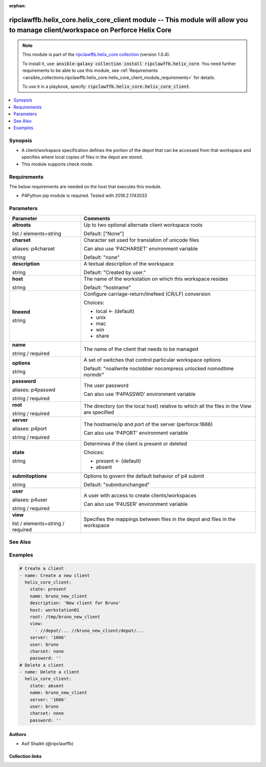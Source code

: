 
.. Document meta

:orphan:

.. |antsibull-internal-nbsp| unicode:: 0xA0
    :trim:

.. role:: ansible-attribute-support-label
.. role:: ansible-attribute-support-property
.. role:: ansible-attribute-support-full
.. role:: ansible-attribute-support-partial
.. role:: ansible-attribute-support-none
.. role:: ansible-attribute-support-na
.. role:: ansible-option-type
.. role:: ansible-option-elements
.. role:: ansible-option-required
.. role:: ansible-option-versionadded
.. role:: ansible-option-aliases
.. role:: ansible-option-choices
.. role:: ansible-option-choices-entry
.. role:: ansible-option-default
.. role:: ansible-option-default-bold
.. role:: ansible-option-configuration
.. role:: ansible-option-returned-bold
.. role:: ansible-option-sample-bold

.. Anchors

.. _ansible_collections.ripclawffb.helix_core.helix_core_client_module:

.. Anchors: short name for ansible.builtin

.. Anchors: aliases



.. Title

ripclawffb.helix_core.helix_core_client module -- This module will allow you to manage client/workspace on Perforce Helix Core
++++++++++++++++++++++++++++++++++++++++++++++++++++++++++++++++++++++++++++++++++++++++++++++++++++++++++++++++++++++++++++++

.. Collection note

.. note::
    This module is part of the `ripclawffb.helix_core collection <https://galaxy.ansible.com/ripclawffb/helix_core>`_ (version 1.0.4).

    To install it, use: :code:`ansible-galaxy collection install ripclawffb.helix_core`.
    You need further requirements to be able to use this module,
    see :ref:`Requirements <ansible_collections.ripclawffb.helix_core.helix_core_client_module_requirements>` for details.

    To use it in a playbook, specify: :code:`ripclawffb.helix_core.helix_core_client`.

.. version_added


.. contents::
   :local:
   :depth: 1

.. Deprecated


Synopsis
--------

.. Description

- A client/workspace specification defines the portion of the depot that can be accessed from that workspace and specifies where local copies of files in the depot are stored.
- This module supports check mode.


.. Aliases


.. Requirements

.. _ansible_collections.ripclawffb.helix_core.helix_core_client_module_requirements:

Requirements
------------
The below requirements are needed on the host that executes this module.

- P4Python pip module is required. Tested with 2018.2.1743033






.. Options

Parameters
----------


.. rst-class:: ansible-option-table

.. list-table::
  :width: 100%
  :widths: auto
  :header-rows: 1

  * - Parameter
    - Comments

  * - .. raw:: html

        <div class="ansible-option-cell">
        <div class="ansibleOptionAnchor" id="parameter-altroots"></div>

      .. _ansible_collections.ripclawffb.helix_core.helix_core_client_module__parameter-altroots:

      .. rst-class:: ansible-option-title

      **altroots**

      .. raw:: html

        <a class="ansibleOptionLink" href="#parameter-altroots" title="Permalink to this option"></a>

      .. rst-class:: ansible-option-type-line

      :ansible-option-type:`list` / :ansible-option-elements:`elements=string`

      .. raw:: html

        </div>

    - .. raw:: html

        <div class="ansible-option-cell">

      Up to two optional alternate client workspace roots


      .. rst-class:: ansible-option-line

      :ansible-option-default-bold:`Default:` :ansible-option-default:`["None"]`

      .. raw:: html

        </div>

  * - .. raw:: html

        <div class="ansible-option-cell">
        <div class="ansibleOptionAnchor" id="parameter-charset"></div>
        <div class="ansibleOptionAnchor" id="parameter-p4charset"></div>

      .. _ansible_collections.ripclawffb.helix_core.helix_core_client_module__parameter-charset:
      .. _ansible_collections.ripclawffb.helix_core.helix_core_client_module__parameter-p4charset:

      .. rst-class:: ansible-option-title

      **charset**

      .. raw:: html

        <a class="ansibleOptionLink" href="#parameter-charset" title="Permalink to this option"></a>

      .. rst-class:: ansible-option-type-line

      :ansible-option-aliases:`aliases: p4charset`

      .. rst-class:: ansible-option-type-line

      :ansible-option-type:`string`

      .. raw:: html

        </div>

    - .. raw:: html

        <div class="ansible-option-cell">

      Character set used for translation of unicode files

      Can also use 'P4CHARSET' environment variable


      .. rst-class:: ansible-option-line

      :ansible-option-default-bold:`Default:` :ansible-option-default:`"none"`

      .. raw:: html

        </div>

  * - .. raw:: html

        <div class="ansible-option-cell">
        <div class="ansibleOptionAnchor" id="parameter-description"></div>

      .. _ansible_collections.ripclawffb.helix_core.helix_core_client_module__parameter-description:

      .. rst-class:: ansible-option-title

      **description**

      .. raw:: html

        <a class="ansibleOptionLink" href="#parameter-description" title="Permalink to this option"></a>

      .. rst-class:: ansible-option-type-line

      :ansible-option-type:`string`

      .. raw:: html

        </div>

    - .. raw:: html

        <div class="ansible-option-cell">

      A textual description of the workspace


      .. rst-class:: ansible-option-line

      :ansible-option-default-bold:`Default:` :ansible-option-default:`"Created by user."`

      .. raw:: html

        </div>

  * - .. raw:: html

        <div class="ansible-option-cell">
        <div class="ansibleOptionAnchor" id="parameter-host"></div>

      .. _ansible_collections.ripclawffb.helix_core.helix_core_client_module__parameter-host:

      .. rst-class:: ansible-option-title

      **host**

      .. raw:: html

        <a class="ansibleOptionLink" href="#parameter-host" title="Permalink to this option"></a>

      .. rst-class:: ansible-option-type-line

      :ansible-option-type:`string`

      .. raw:: html

        </div>

    - .. raw:: html

        <div class="ansible-option-cell">

      The name of the workstation on which this workspace resides


      .. rst-class:: ansible-option-line

      :ansible-option-default-bold:`Default:` :ansible-option-default:`"hostname"`

      .. raw:: html

        </div>

  * - .. raw:: html

        <div class="ansible-option-cell">
        <div class="ansibleOptionAnchor" id="parameter-lineend"></div>

      .. _ansible_collections.ripclawffb.helix_core.helix_core_client_module__parameter-lineend:

      .. rst-class:: ansible-option-title

      **lineend**

      .. raw:: html

        <a class="ansibleOptionLink" href="#parameter-lineend" title="Permalink to this option"></a>

      .. rst-class:: ansible-option-type-line

      :ansible-option-type:`string`

      .. raw:: html

        </div>

    - .. raw:: html

        <div class="ansible-option-cell">

      Configure carriage-return/linefeed (CR/LF) conversion


      .. rst-class:: ansible-option-line

      :ansible-option-choices:`Choices:`

      - :ansible-option-default-bold:`local` :ansible-option-default:`← (default)`
      - :ansible-option-choices-entry:`unix`
      - :ansible-option-choices-entry:`mac`
      - :ansible-option-choices-entry:`win`
      - :ansible-option-choices-entry:`share`

      .. raw:: html

        </div>

  * - .. raw:: html

        <div class="ansible-option-cell">
        <div class="ansibleOptionAnchor" id="parameter-name"></div>

      .. _ansible_collections.ripclawffb.helix_core.helix_core_client_module__parameter-name:

      .. rst-class:: ansible-option-title

      **name**

      .. raw:: html

        <a class="ansibleOptionLink" href="#parameter-name" title="Permalink to this option"></a>

      .. rst-class:: ansible-option-type-line

      :ansible-option-type:`string` / :ansible-option-required:`required`

      .. raw:: html

        </div>

    - .. raw:: html

        <div class="ansible-option-cell">

      The name of the client that needs to be managed


      .. raw:: html

        </div>

  * - .. raw:: html

        <div class="ansible-option-cell">
        <div class="ansibleOptionAnchor" id="parameter-options"></div>

      .. _ansible_collections.ripclawffb.helix_core.helix_core_client_module__parameter-options:

      .. rst-class:: ansible-option-title

      **options**

      .. raw:: html

        <a class="ansibleOptionLink" href="#parameter-options" title="Permalink to this option"></a>

      .. rst-class:: ansible-option-type-line

      :ansible-option-type:`string`

      .. raw:: html

        </div>

    - .. raw:: html

        <div class="ansible-option-cell">

      A set of switches that control particular workspace options


      .. rst-class:: ansible-option-line

      :ansible-option-default-bold:`Default:` :ansible-option-default:`"noallwrite noclobber nocompress unlocked nomodtime normdir"`

      .. raw:: html

        </div>

  * - .. raw:: html

        <div class="ansible-option-cell">
        <div class="ansibleOptionAnchor" id="parameter-password"></div>
        <div class="ansibleOptionAnchor" id="parameter-p4passwd"></div>

      .. _ansible_collections.ripclawffb.helix_core.helix_core_client_module__parameter-p4passwd:
      .. _ansible_collections.ripclawffb.helix_core.helix_core_client_module__parameter-password:

      .. rst-class:: ansible-option-title

      **password**

      .. raw:: html

        <a class="ansibleOptionLink" href="#parameter-password" title="Permalink to this option"></a>

      .. rst-class:: ansible-option-type-line

      :ansible-option-aliases:`aliases: p4passwd`

      .. rst-class:: ansible-option-type-line

      :ansible-option-type:`string` / :ansible-option-required:`required`

      .. raw:: html

        </div>

    - .. raw:: html

        <div class="ansible-option-cell">

      The user password

      Can also use 'P4PASSWD' environment variable


      .. raw:: html

        </div>

  * - .. raw:: html

        <div class="ansible-option-cell">
        <div class="ansibleOptionAnchor" id="parameter-root"></div>

      .. _ansible_collections.ripclawffb.helix_core.helix_core_client_module__parameter-root:

      .. rst-class:: ansible-option-title

      **root**

      .. raw:: html

        <a class="ansibleOptionLink" href="#parameter-root" title="Permalink to this option"></a>

      .. rst-class:: ansible-option-type-line

      :ansible-option-type:`string` / :ansible-option-required:`required`

      .. raw:: html

        </div>

    - .. raw:: html

        <div class="ansible-option-cell">

      The directory (on the local host) relative to which all the files in the View are specified


      .. raw:: html

        </div>

  * - .. raw:: html

        <div class="ansible-option-cell">
        <div class="ansibleOptionAnchor" id="parameter-server"></div>
        <div class="ansibleOptionAnchor" id="parameter-p4port"></div>

      .. _ansible_collections.ripclawffb.helix_core.helix_core_client_module__parameter-p4port:
      .. _ansible_collections.ripclawffb.helix_core.helix_core_client_module__parameter-server:

      .. rst-class:: ansible-option-title

      **server**

      .. raw:: html

        <a class="ansibleOptionLink" href="#parameter-server" title="Permalink to this option"></a>

      .. rst-class:: ansible-option-type-line

      :ansible-option-aliases:`aliases: p4port`

      .. rst-class:: ansible-option-type-line

      :ansible-option-type:`string` / :ansible-option-required:`required`

      .. raw:: html

        </div>

    - .. raw:: html

        <div class="ansible-option-cell">

      The hostname/ip and port of the server (perforce:1666)

      Can also use 'P4PORT' environment variable


      .. raw:: html

        </div>

  * - .. raw:: html

        <div class="ansible-option-cell">
        <div class="ansibleOptionAnchor" id="parameter-state"></div>

      .. _ansible_collections.ripclawffb.helix_core.helix_core_client_module__parameter-state:

      .. rst-class:: ansible-option-title

      **state**

      .. raw:: html

        <a class="ansibleOptionLink" href="#parameter-state" title="Permalink to this option"></a>

      .. rst-class:: ansible-option-type-line

      :ansible-option-type:`string`

      .. raw:: html

        </div>

    - .. raw:: html

        <div class="ansible-option-cell">

      Determines if the client is present or deleted


      .. rst-class:: ansible-option-line

      :ansible-option-choices:`Choices:`

      - :ansible-option-default-bold:`present` :ansible-option-default:`← (default)`
      - :ansible-option-choices-entry:`absent`

      .. raw:: html

        </div>

  * - .. raw:: html

        <div class="ansible-option-cell">
        <div class="ansibleOptionAnchor" id="parameter-submitoptions"></div>

      .. _ansible_collections.ripclawffb.helix_core.helix_core_client_module__parameter-submitoptions:

      .. rst-class:: ansible-option-title

      **submitoptions**

      .. raw:: html

        <a class="ansibleOptionLink" href="#parameter-submitoptions" title="Permalink to this option"></a>

      .. rst-class:: ansible-option-type-line

      :ansible-option-type:`string`

      .. raw:: html

        </div>

    - .. raw:: html

        <div class="ansible-option-cell">

      Options to govern the default behavior of p4 submit


      .. rst-class:: ansible-option-line

      :ansible-option-default-bold:`Default:` :ansible-option-default:`"submitunchanged"`

      .. raw:: html

        </div>

  * - .. raw:: html

        <div class="ansible-option-cell">
        <div class="ansibleOptionAnchor" id="parameter-user"></div>
        <div class="ansibleOptionAnchor" id="parameter-p4user"></div>

      .. _ansible_collections.ripclawffb.helix_core.helix_core_client_module__parameter-p4user:
      .. _ansible_collections.ripclawffb.helix_core.helix_core_client_module__parameter-user:

      .. rst-class:: ansible-option-title

      **user**

      .. raw:: html

        <a class="ansibleOptionLink" href="#parameter-user" title="Permalink to this option"></a>

      .. rst-class:: ansible-option-type-line

      :ansible-option-aliases:`aliases: p4user`

      .. rst-class:: ansible-option-type-line

      :ansible-option-type:`string` / :ansible-option-required:`required`

      .. raw:: html

        </div>

    - .. raw:: html

        <div class="ansible-option-cell">

      A user with access to create clients/workspaces

      Can also use 'P4USER' environment variable


      .. raw:: html

        </div>

  * - .. raw:: html

        <div class="ansible-option-cell">
        <div class="ansibleOptionAnchor" id="parameter-view"></div>

      .. _ansible_collections.ripclawffb.helix_core.helix_core_client_module__parameter-view:

      .. rst-class:: ansible-option-title

      **view**

      .. raw:: html

        <a class="ansibleOptionLink" href="#parameter-view" title="Permalink to this option"></a>

      .. rst-class:: ansible-option-type-line

      :ansible-option-type:`list` / :ansible-option-elements:`elements=string` / :ansible-option-required:`required`

      .. raw:: html

        </div>

    - .. raw:: html

        <div class="ansible-option-cell">

      Specifies the mappings between files in the depot and files in the workspace


      .. raw:: html

        </div>


.. Attributes


.. Notes


.. Seealso

See Also
--------

.. seealso::

   `Helix Core Client <https://www.perforce.com/manuals/cmdref/Content/CmdRef/p4_client.html>`_
       Create or edit a client workspace specification and its view
   `P4Python Pip Module <https://pypi.org/project/p4python/>`_
       Python module to interact with Helix Core

.. Examples

Examples
--------

.. code-block:: yaml+jinja

    
    # Create a client
    - name: Create a new client
      helix_core_client:
        state: present
        name: bruno_new_client
        description: 'New client for Bruno'
        host: workstation01
        root: /tmp/bruno_new_client
        view:
          - //depot/... //bruno_new_client/depot/...
        server: '1666'
        user: bruno
        charset: none
        password: ''
    # Delete a client
    - name: Delete a client
      helix_core_client:
        state: absent
        name: bruno_new_client
        server: '1666'
        user: bruno
        charset: none
        password: ''




.. Facts


.. Return values


..  Status (Presently only deprecated)


.. Authors

Authors
~~~~~~~

- Asif Shaikh (@ripclawffb)



.. Extra links

Collection links
~~~~~~~~~~~~~~~~

.. raw:: html

  <p class="ansible-links">
    <a href="https://github.com/ripclawffb/ansible-collection-helix-core" aria-role="button" target="_blank" rel="noopener external">Issue Tracker</a>
    <a href="https://github.com/ripclawffb/ansible-collection-helix-core" aria-role="button" target="_blank" rel="noopener external">Repository (Sources)</a>
  </p>

.. Parsing errors

